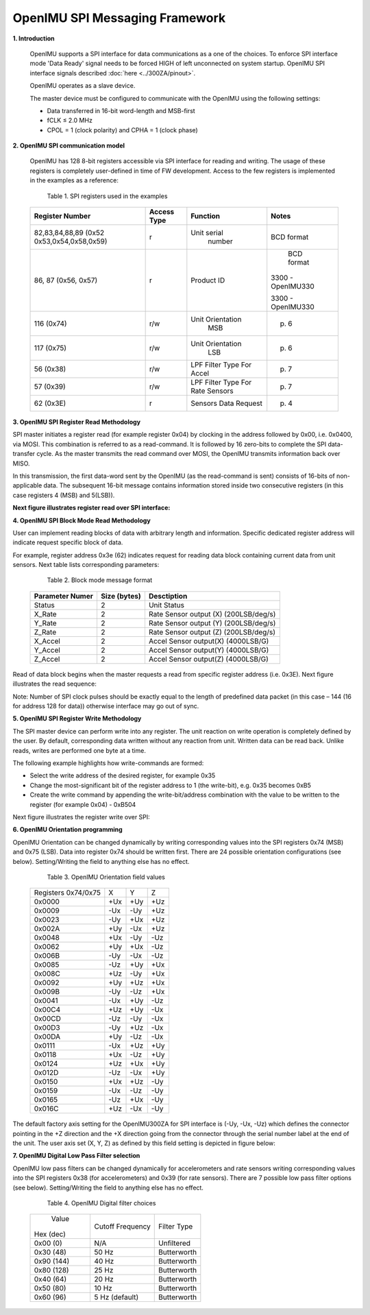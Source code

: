 OpenIMU SPI Messaging Framework
================================

.. contents:: Contents
    :local:


**1. Introduction**

    OpenIMU supports a SPI interface for data communications as a one of the choices. To enforce SPI interface mode 'Data Ready' signal needs to be forced HIGH of left unconnected on system startup. OpenIMU SPI interface signals described :doc:`here <../300ZA/pinout>`.
	
    OpenIMU operates as a slave device. 
    
    The master device must be configured to communicate with the OpenIMU using the following settings:
    
    •   Data transferred in 16-bit word-length and MSB-first
    
    •   fCLK ≤ 2.0 MHz
    
    •   CPOL = 1 (clock polarity) and CPHA = 1 (clock phase)
    
**2. OpenIMU SPI communication model**

    OpenIMU has 128 8-bit registers accessible via SPI interface for reading and writing. 
    The usage of these registers is completely user-defined in time of FW development.
    Access to the few registers is implemented in the examples as a reference:

	Table 1. SPI registers used in the examples
	
    +---------------------+----------------+-----------------+------------------+
    | **Register Number** | **Access Type**|  **Function**   | **Notes**        |
    |                     |                |                 |                  |
    +---------------------+----------------+-----------------+------------------+
    | 82,83,84,88,89 (0x52|    r           |  Unit serial    | BCD format       |
    | 0x53,0x54,0x58,0x59)|                |    number       |                  |
    +---------------------+----------------+-----------------+------------------+
    | 86, 87 (0x56, 0x57) |    r           |  Product ID     | BCD format       |
    |                     |                |                 |                  |
    |                     |                |                 |3300 - OpenIMU330 |
    |                     |                |                 |                  |
    |                     |                |                 |3300 - OpenIMU330 |
    +---------------------+----------------+-----------------+------------------+
    | 116 (0x74)          |    r/w         | Unit Orientation| p. 6             |
    |                     |                |       MSB       |                  |
    +---------------------+----------------+-----------------+------------------+
    | 117 (0x75)          |    r/w         | Unit Orientation| p. 6             |
    |                     |                |       LSB       |                  |
    +---------------------+----------------+-----------------+------------------+
    | 56   (0x38)         |    r/w         | LPF Filter Type | p. 7             |
    |                     |                | For Accel       |                  |
    +---------------------+----------------+-----------------+------------------+
    | 57   (0x39)         |    r/w         | LPF Filter Type | p. 7             |
    |                     |                | For Rate Sensors|                  |
    +---------------------+----------------+-----------------+------------------+
    | 62   (0x3E)         |    r           | Sensors Data    | p. 4             |
    |                     |                | Request         |                  |
    +---------------------+----------------+-----------------+------------------+

**3. OpenIMU SPI Register Read Methodology**

SPI master initiates a register read (for example register 0x04) by clocking in the address 
followed by 0x00, i.e. 0x0400, via MOSI. This combination is referred to as a read-command. 
It is followed by 16 zero-bits to complete the SPI data-transfer cycle.
As the master transmits the read command over MOSI, the OpenIMU transmits information back over MISO.

In this transmission, the first data-word sent by the OpenIMU (as the read-command is sent) consists 
of 16-bits of non-applicable data. The subsequent 16-bit message contains information stored inside two consecutive registers (in this case registers 4 (MSB) and 5(LSB)).

**Next figure illustrates register read over SPI interface:**

.. image:: ../media/SPI_RreadReg.png
   :width: 6.0 in
   :height: 3.0 in

   
**4. OpenIMU SPI Block Mode Read Methodology**

User can implement reading blocks of data with arbitrary length and information. Specific dedicated register address will indicate request specific block of data.

For example, register address 0x3e (62) indicates request for reading data block containing current data from unit sensors.  Next table lists corresponding parameters:

	Table 2. Block mode message format
	
    +---------------------+-----------------+-----------------------+
    | **Parameter Numer** | **Size (bytes)**|  **Desctiption**      |
    |                     |                 |                       |
    +---------------------+-----------------+-----------------------+
    | Status              |    2            | Unit Status           |
    |                     |                 |                       |
    +---------------------+-----------------+-----------------------+
    | X_Rate              |    2            | Rate Sensor output (X)|
    |                     |                 | (200LSB/deg/s)        |
    +---------------------+-----------------+-----------------------+
    | Y_Rate              |    2            | Rate Sensor output (Y)|
    |                     |                 | (200LSB/deg/s)        |
    +---------------------+-----------------+-----------------------+
    | Z_Rate              |    2            | Rate Sensor output (Z)|
    |                     |                 | (200LSB/deg/s)        |
    +---------------------+-----------------+-----------------------+
    | X_Accel             |    2            | Accel Sensor output(X)|
    |                     |                 | (4000LSB/G)           |
    +---------------------+-----------------+-----------------------+
    | Y_Accel             |    2            | Accel Sensor output(Y)|
    |                     |                 | (4000LSB/G)           |
    +---------------------+-----------------+-----------------------+
    | Z_Accel             |    2            | Accel Sensor output(Z)|
    |                     |                 | (4000LSB/G)           |
    +---------------------+-----------------+-----------------------+
    
Read of data block begins when the master requests a read from specific register address (i.e. 0x3E).  
Next figure illustrates the read sequence:


.. image:: ../media/SPI_ReadBlock.png
   :width: 6.0 in
   :height: 3.0 in


  
Note: Number of SPI clock pulses should be exactly equal to the length of predefined data packet (in this case – 144 (16 for address 128 for data)) otherwise interface may go out of sync. 
    
**5. OpenIMU SPI Register Write Methodology**

The SPI master device can perform write into any register. The unit reaction on write operation is completely defined by the user. By default, corresponding data written without any reaction from unit. Written data can be read back.
Unlike reads, writes are performed one byte at a time. 

The following example highlights how write-commands are formed:

•   Select the write address of the desired register, for example 0x35
•   Change the most-significant bit of the register address to 1 (the write-bit), e.g. 0x35 becomes 0xB5
•   Create the write command by appending the write-bit/address combination with the value to be written to the register (for example 0x04) - 0xB504 

Next figure illustrates the register write over SPI:

.. image:: ../media/SPI_WriteReg.png
   :width: 6.0 in
   :height: 3.0 in


**6. OpenIMU Orientation programming**

OpenIMU Orientation can be changed dynamically by writing corresponding values into the SPI registers 0x74 (MSB) and 0x75 (LSB). Data into register 0x74 should be written first. 
There are 24 possible orientation configurations (see below). Setting/Writing the field to anything else has no effect.

     Table 3. OpenIMU Orientation field values

    +----------+-------+-----+------+
    | Registers|   X   |  Y  | Z    |
    | 0x74/0x75|       |     |      |
    +----------+-------+-----+------+
    | 0x0000   |   +Ux | +Uy | +Uz  |
    |          |       |     |      |
    +----------+-------+-----+------+
    | 0x0009   |   -Ux | -Uy | +Uz  |
    |          |       |     |      |
    +----------+-------+-----+------+
    | 0x0023   |   -Uy | +Ux | +Uz  |
    |          |       |     |      |
    +----------+-------+-----+------+
    | 0x002A   |   +Uy | -Ux | +Uz  |
    |          |       |     |      |
    +----------+-------+-----+------+
    | 0x0048   |   +Ux | -Uy | -Uz  |
    |          |       |     |      |
    +----------+-------+-----+------+
    | 0x0062   |   +Uy | +Ux | -Uz  |
    |          |       |     |      |
    +----------+-------+-----+------+
    | 0x006B   |   -Uy | -Ux | -Uz  |
    |          |       |     |      |
    +----------+-------+-----+------+
    | 0x0085   |   -Uz | +Uy | +Ux  |
    |          |       |     |      |
    +----------+-------+-----+------+
    | 0x008C   |   +Uz | -Uy | +Ux  |
    |          |       |     |      |
    +----------+-------+-----+------+
    | 0x0092   |   +Uy | +Uz | +Ux  | 
    |          |       |     |      |
    +----------+-------+-----+------+
    | 0x009B   |   -Uy | -Uz | +Ux  | 
    |          |       |     |      |
    +----------+-------+-----+------+
    | 0x0041   |   -Ux | +Uy | -Uz  |
    |          |       |     |      |
    +----------+-------+-----+------+
    | 0x00C4   |   +Uz | +Uy | -Ux  | 
    |          |       |     |      |
    +----------+-------+-----+------+
    | 0x00CD   |   -Uz | -Uy | -Ux  | 
    |          |       |     |      |
    +----------+-------+-----+------+
    | 0x00D3   |   -Uy | +Uz | -Ux  |
    |          |       |     |      |
    +----------+-------+-----+------+
    | 0x00DA   |   +Uy | -Uz | -Ux  |
    |          |       |     |      |
    +----------+-------+-----+------+
    | 0x0111   |   -Ux | +Uz | +Uy  |
    |          |       |     |      |
    +----------+-------+-----+------+
    | 0x0118   |   +Ux | -Uz | +Uy  |
    |          |       |     |      |
    +----------+-------+-----+------+
    | 0x0124   |   +Uz | +Ux | +Uy  |
    |          |       |     |      |
    +----------+-------+-----+------+
    | 0x012D   |   -Uz | -Ux | +Uy  |
    |          |       |     |      |
    +----------+-------+-----+------+
    | 0x0150   |   +Ux | +Uz | -Uy  |
    |          |       |     |      |
    +----------+-------+-----+------+
    | 0x0159   |   -Ux | -Uz | -Uy  |
    |          |       |     |      |
    +----------+-------+-----+------+
    | 0x0165   |   -Uz | +Ux | -Uy  |
    |          |       |     |      |
    +----------+-------+-----+------+
    | 0x016C   |   +Uz | -Ux | -Uy  |
    |          |       |     |      |
    +----------+-------+-----+------+

The default factory axis setting for the OpenIMU300ZA for SPI interface is (-Uy, -Ux, -Uz) which defines the connector pointing in the +Z direction and the +X direction going from the connector through the serial number label at the end of the unit. The user axis set (X, Y, Z) as defined by this field setting is depicted in figure below:

.. image:: ../media/SPI_Orientation.png
   :width: 6.0 in
   :height: 3.0 in


**7. OpenIMU Digital Low Pass Filter selection**

OpenIMU low pass filters can be changed dynamically for accelerometers and rate sensors writing corresponding values into the SPI registers 0x38 (for accelerometers) and 0x39 (for rate sensors).
There are 7 possible low pass filter options (see below). Setting/Writing the field to anything else has no effect.

     Table 4. OpenIMU Digital filter choices

    +-------------+--------------------+--------------+
    | Value       | Cutoff Frequency   | Filter Type  |     
    || Hex (dec)  |                    |              |
    +-------------+--------------------+--------------+
    | 0x00 (0)    | N/A                | Unfiltered   |
    |             |                    |              |
    +-------------+--------------------+--------------+
    | 0x30 (48)   | 50 Hz              | Butterworth  |
    |             |                    |              |
    +-------------+--------------------+--------------+
    | 0x90 (144)  | 40 Hz              | Butterworth  |
    |             |                    |              |
    +-------------+--------------------+--------------+
    | 0x80 (128)  | 25 Hz              | Butterworth  |
    |             |                    |              |
    +-------------+--------------------+--------------+
    | 0x40 (64)   | 20 Hz              | Butterworth  |
    |             |                    |              |
    +-------------+--------------------+--------------+
    | 0x50 (80)   | 10 Hz              | Butterworth  |
    |             |                    |              |
    +-------------+--------------------+--------------+
    | 0x60 (96)   | 5 Hz  (default)    | Butterworth  |
    |             |                    |              |
    +-------------+--------------------+--------------+
